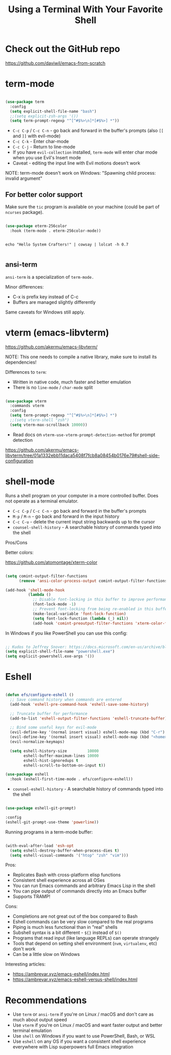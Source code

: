 #+title: Using a Terminal With Your Favorite Shell

* Check out the GitHub repo

https://github.com/daviwil/emacs-from-scratch

* term-mode

#+begin_src emacs-lisp

(use-package term
  :config
  (setq explicit-shell-file-name "bash")
  ;;(setq explicit-zsh-args '())
  (setq term-prompt-regexp "^[^#$%>\n]*[#$%>] *"))

#+end_src

- =C-c C-p= / =C-c C-n= - go back and forward in the buffer's prompts (also =[[= and =]]= with evil-mode)
- =C-c C-k= - Enter char-mode
- =C-c C-j= - Return to line-mode
- If you have =evil-collection= installed, =term-mode= will enter char mode when you use Evil's Insert mode
- Caveat - editing the input line with Evil motions doesn't work

NOTE: term-mode doesn't work on Windows: "Spawning child process: invalid argument"

** For better color support

Make sure the =tic= program is available on your machine (could be part of =ncurses= package).

#+begin_src emacs-lisp

(use-package eterm-256color
  :hook (term-mode . eterm-256color-mode))

#+end_src

#+begin_src shell

echo "Hello System Crafters!" | cowsay | lolcat -h 0.7

#+end_src

** ansi-term

=ansi-term= is a specialization of =term-mode.=

Minor differences:
- C-x is prefix key instead of C-c
- Buffers are managed slightly differently

Same caveats for Windows still apply.

* vterm (emacs-libvterm)

https://github.com/akermu/emacs-libvterm/

NOTE: This one needs to compile a native library, make sure to install its dependencies!

Differences to =term=:

- Written in native code, much faster and better emulation
- There is no =line-mode= / =char-mode= split

#+begin_src emacs-lisp

  (use-package vterm
    :commands vterm
    :config
    (setq term-prompt-regexp "^[^#$%>\n]*[#$%>] *")
    ;;(setq vterm-shell "zsh")
    (setq vterm-max-scrollback 10000))

#+end_src

- Read docs on =vterm-use-vterm-prompt-detection-method= for prompt detection

https://github.com/akermu/emacs-libvterm/tree/01a1332ebb11daca5408f7fcb8a08454b0176e79#shell-side-configuration

* shell-mode

Runs a shell program on your computer in a more controlled buffer.  Does not operate as a terminal emulator.

- =C-c C-p= / =C-c C-n= - go back and forward in the buffer's prompts
- =M-p= / =M-n= - go back and forward in the input history
- =C-c C-u= - delete the current input string backwards up to the cursor
- =counsel-shell-history= - A searchable history of commands typed into the shell

Pros/Cons

Better colors:

https://github.com/atomontage/xterm-color

#+begin_src emacs-lisp

(setq comint-output-filter-functions
      (remove 'ansi-color-process-output comint-output-filter-functions))

(add-hook 'shell-mode-hook
          (lambda ()
            ;; Disable font-locking in this buffer to improve performance
            (font-lock-mode -1)
            ;; Prevent font-locking from being re-enabled in this buffer
            (make-local-variable 'font-lock-function)
            (setq font-lock-function (lambda (_) nil))
            (add-hook 'comint-preoutput-filter-functions 'xterm-color-filter nil t)))

#+end_src

In Windows if you like PowerShell you can use this config:

#+begin_src emacs-lisp

;; Kudos to Jeffrey Snover: https://docs.microsoft.com/en-us/archive/blogs/dotnetinterop/run-powershell-as-a-shell-within-emacs
(setq explicit-shell-file-name "powershell.exe")
(setq explicit-powershell.exe-args '())

#+end_src

* Eshell

#+begin_src emacs-lisp

(defun efs/configure-eshell ()
  ;; Save command history when commands are entered
  (add-hook 'eshell-pre-command-hook 'eshell-save-some-history)

  ;; Truncate buffer for performance
  (add-to-list 'eshell-output-filter-functions 'eshell-truncate-buffer)

  ;; Bind some useful keys for evil-mode
  (evil-define-key '(normal insert visual) eshell-mode-map (kbd "C-r") 'counsel-esh-history)
  (evil-define-key '(normal insert visual) eshell-mode-map (kbd "<home>") 'eshell-bol)
  (evil-normalize-keymaps)

  (setq eshell-history-size         10000
        eshell-buffer-maximum-lines 10000
        eshell-hist-ignoredups t
        eshell-scroll-to-bottom-on-input t))

(use-package eshell
  :hook (eshell-first-time-mode . efs/configure-eshell))

#+end_src

- =counsel-eshell-history= - A searchable history of commands typed into the shell

#+begin_src emacs-lisp

  (use-package eshell-git-prompt)

  :config
  (eshell-git-prompt-use-theme 'powerline))

#+end_src

Running programs in a term-mode buffer:

#+begin_src emacs-lisp

  (with-eval-after-load 'esh-opt
    (setq eshell-destroy-buffer-when-process-dies t)
    (setq eshell-visual-commands '("htop" "zsh" "vim")))

#+end_src

Pros:

- Replicates Bash with cross-platform elisp functions
- Consistent shell experience across all OSes
- You can run Emacs commands and arbitrary Emacs Lisp in the shell
- You can pipe output of commands directly into an Emacs buffer
- Supports TRAMP!

Cons:

- Completions are not great out of the box compared to Bash
- Eshell commands can be very slow compared to the real programs
- Piping is much less functional than in "real" shells
- Subshell syntax is a bit different - =${}= instead of =$()=
- Programs that read input (like language REPLs) can operate strangely
- Tools that depend on setting shell environment (=nvm=, =virtualenv=, etc) don't work
- Can be a little slow on Windows

Interesting articles:
- https://ambrevar.xyz/emacs-eshell/index.html
- https://ambrevar.xyz/emacs-eshell-versus-shell/index.html

* Recommendations

- Use =term= or =ansi-term= if you're on Linux / macOS and don't care as much about output speed
- Use =vterm= if you're on Linux / macOS and want faster output and better terminal emulation
- Use =shell= on Windows if you want to use PowerShell, Bash, or WSL
- Use =eshell= on any OS if you want a consistent shell experience everywhere with Lisp superpowers full Emacs integration
